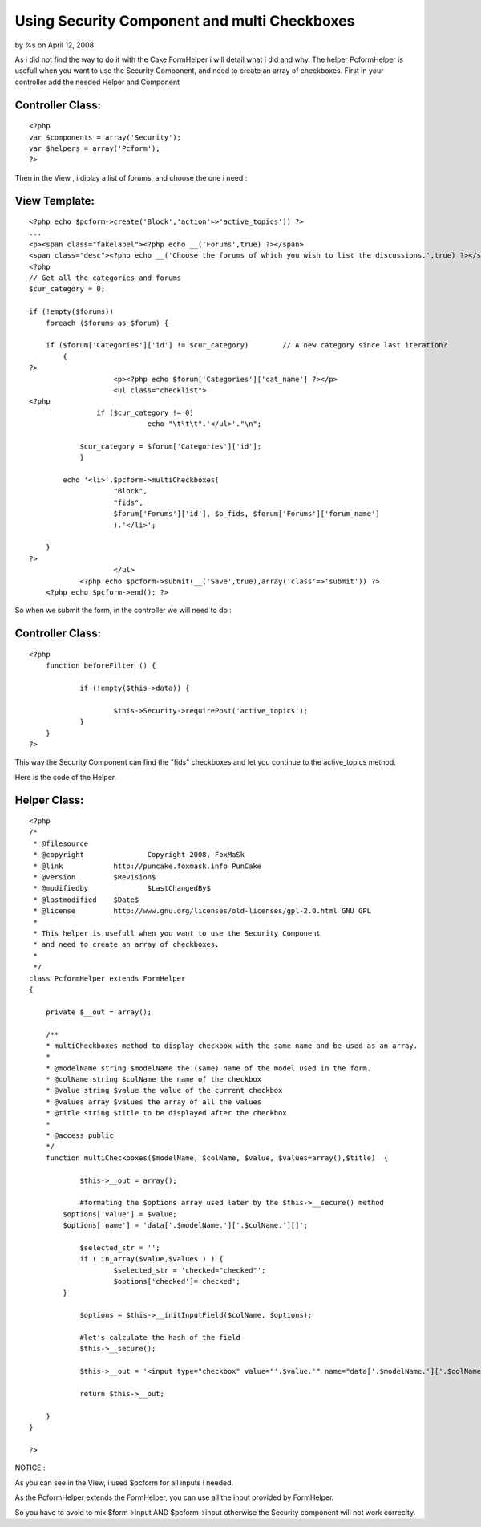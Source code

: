 Using Security Component and multi Checkboxes
=============================================

by %s on April 12, 2008

As i did not find the way to do it with the Cake FormHelper i will
detail what i did and why. The helper PcformHelper is usefull when you
want to use the Security Component, and need to create an array of
checkboxes.
First in your controller add the needed Helper and Component


Controller Class:
`````````````````

::

    <?php 
    var $components = array('Security');
    var $helpers = array('Pcform');
    ?>

Then in the View , i diplay a list of forums, and choose the one i
need :

View Template:
``````````````

::

    
    <?php echo $pcform->create('Block','action'=>'active_topics')) ?>
    ...
    <p><span class="fakelabel"><?php echo __('Forums',true) ?></span>
    <span class="desc"><?php echo __('Choose the forums of which you wish to list the discussions.',true) ?></span></p>
    <?php
    // Get all the categories and forums
    $cur_category = 0;
    
    if (!empty($forums))
        foreach ($forums as $forum) {
    
    	if ($forum['Categories']['id'] != $cur_category)	// A new category since last iteration?
    	    {
    ?>
    			<p><?php echo $forum['Categories']['cat_name'] ?></p>
    			<ul class="checklist">
    <?php	
    		    if ($cur_category != 0)
        			echo "\t\t\t".'</ul>'."\n";
    
    	    	$cur_category = $forum['Categories']['id'];
        	}
    	
    	    echo '<li>'.$pcform->multiCheckboxes(
    			"Block",
    			"fids",
    			$forum['Forums']['id'], $p_fids, $forum['Forums']['forum_name']
    			).'</li>';
    
        }
    ?>
    			</ul>
    		<?php echo $pcform->submit(__('Save',true),array('class'=>'submit')) ?>
    	<?php echo $pcform->end(); ?>
    		

So when we submit the form, in the controller we will need to do :


Controller Class:
`````````````````

::

    <?php 
    	function beforeFilter () {
    
    		if (!empty($this->data)) {		
    		    
    			$this->Security->requirePost('active_topics');
    		}
    	}
    ?>

This way the Security Component can find the "fids" checkboxes and let
you continue to the active_topics method.


Here is the code of the Helper.

Helper Class:
`````````````

::

    <?php 
    /*
     * @filesource
     * @copyright		Copyright 2008, FoxMaSk
     * @link		http://puncake.foxmask.info PunCake
     * @version		$Revision$
     * @modifiedby		$LastChangedBy$
     * @lastmodified	$Date$
     * @license	        http://www.gnu.org/licenses/old-licenses/gpl-2.0.html GNU GPL
     * 
     * This helper is usefull when you want to use the Security Component
     * and need to create an array of checkboxes.
     * 
     */
    class PcformHelper extends FormHelper
    {
    
    	private $__out = array();
    	
    	/**
     	* multiCheckboxes method to display checkbox with the same name and be used as an array. 
     	*
     	* @modelName string $modelName the (same) name of the model used in the form.
     	* @colName string $colName the name of the checkbox
     	* @value string $value the value of the current checkbox
     	* @values array $values the array of all the values 
     	* @title string $title to be displayed after the checkbox
     	* 
     	* @access public
     	*/	
    	function multiCheckboxes($modelName, $colName, $value, $values=array(),$title)	{
    
    		$this->__out = array();
    		
    		#formating the $options array used later by the $this->__secure() method
            $options['value'] = $value;
            $options['name'] = 'data['.$modelName.']['.$colName.'][]';
                    
    		$selected_str = '';
    		if ( in_array($value,$values ) ) {				
    			$selected_str = 'checked="checked"';
    			$options['checked']='checked';
            }
    
    		$options = $this->__initInputField($colName, $options);
    		
    		#let's calculate the hash of the field
    		$this->__secure();
    			
    		$this->__out = '<input type="checkbox" value="'.$value.'" name="data['.$modelName.']['.$colName.'][]" '.$selected_str.'/> '.$title;
    		
    		return $this->__out;
    
    	}	
    }
    
    ?>


NOTICE :

As you can see in the View, i used $pcform for all inputs i needed.

As the PcformHelper extends the FormHelper, you can use all the input
provided by FormHelper.

So you have to avoid to mix $form->input AND $pcform->input otherwise
the Security component will not work correclty.


.. meta::
    :title: Using Security Component and multi Checkboxes
    :description: CakePHP Article related to security,component,form,Helpers
    :keywords: security,component,form,Helpers
    :copyright: Copyright 2008 
    :category: helpers

